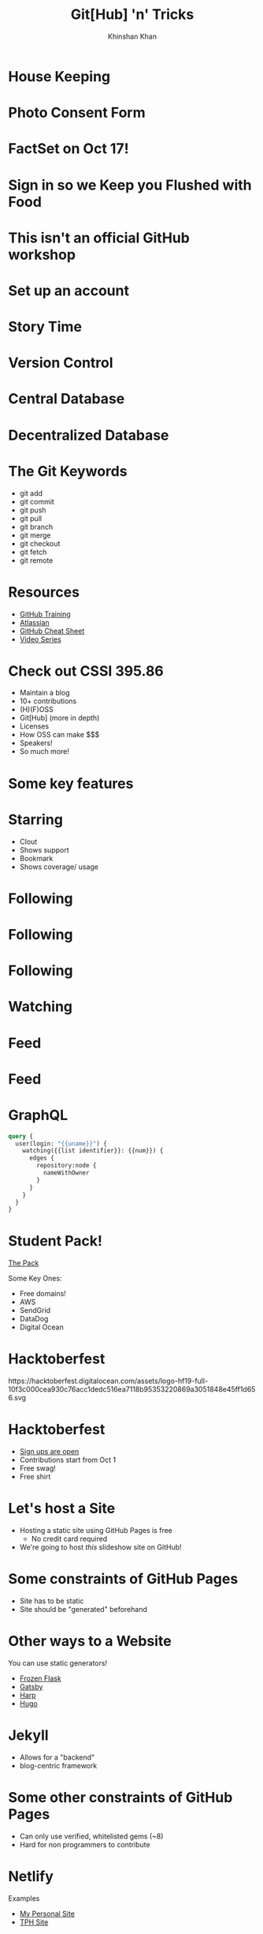 #+REVEAL_ROOT: ../reveal-root
#+REVEAL_THEME: serif
#+REVEAL_EXTRA_CSS: ./index.css
#+OPTIONS: toc:nil num:nil date:nil email:t
#+OPTIONS: reveal_title_slide:"<h2>%t</h2><br><h3>%a</h3><h4>@kkhan01</h4>"
#+TITLE:  Git[Hub] 'n' Tricks
#+AUTHOR: Khinshan Khan

* House Keeping

* Photo Consent Form
[[file:imgs/qr-code.png]]
* FactSet on Oct 17!
* Sign in so we Keep you Flushed with Food
* This isn't an official GitHub workshop

* Set up an account
[[file:imgs/signup.png]]
* Story Time

* Version Control

* Central Database

* Decentralized Database

* The Git Keywords
  #+ATTR_REVEAL: :frag (t)
  - git add
  - git commit
  - git push
  - git pull
  - git branch
  - git merge
  - git checkout
  - git fetch
  - git remote

* Resources
  - [[https://lab.github.com/githubtraining/introduction-to-github][GitHub Training]]
  - [[https://www.atlassian.com/git][Atlassian]]
  - [[https://education.github.com/git-cheat-sheet-education.pdf][GitHub Cheat Sheet]]
  - [[https://www.youtube.com/githubguides][Video Series]]

* Check out CSSI 395.86
  #+ATTR_REVEAL: :frag (t)
  - Maintain a blog
  - 10+ contributions
  - (H)(F)OSS
  - Git[Hub] (more in depth)
  - Licenses
  - How OSS can make $$$
  - Speakers!
  - So much more!

* Some key features

* Starring
  - Clout
  - Shows support
  - Bookmark
  - Shows coverage/ usage
* Following
  [[file:imgs/shiffman-profile.png]]
* Following
  [[file:imgs/aiden-profile.png]]
* Following
  [[file:imgs/followers-starring.png]]
* Watching
  [[file:imgs/cats-watching.png]]
* Feed
  [[file:imgs/sample-feed.png]]
* Feed
  [[file:imgs/sample-feed-arrows.png]]
* GraphQL
  #+BEGIN_SRC graphql
query {
  user(login: "{{uname}}") {
    watching({{list identifier}}: {{num}}) {
      edges {
        repository:node {
          nameWithOwner
        }
      }
    }
  }
}
  #+END_SRC
* Student Pack!
  [[https://education.github.com/pack][The Pack]]

  Some Key Ones:
  #+ATTR_REVEAL: :frag (t)
  - Free domains!
  - AWS
  - SendGrid
  - DataDog
  - Digital Ocean

* Hacktoberfest
  #+BEGIN_HTML
  https://hacktoberfest.digitalocean.com/assets/logo-hf19-full-10f3c000cea930c76acc1dedc516ea7118b95353220869a3051848e45ff1d656.svg
  #+END_HTML

* Hacktoberfest
  #+ATTR_REVEAL: :frag (t)
- [[https://hacktoberfest.digitalocean.com/][Sign ups are open]]
- Contributions start from Oct 1
- Free swag!
- Free shirt
* Let's host a Site
  #+ATTR_REVEAL: :frag (t)
  - Hosting a static site using GitHub Pages is free
    - No credit card required
  - We're going to host /this/ slideshow site on GitHub!

* Some constraints of GitHub Pages
  - Site has to be static
  - Site should be "generated" beforehand

* Other ways to a Website
  You can use static generators!
  #+ATTR_REVEAL: :frag (t)
  - [[https://github.com/Frozen-Flask/Frozen-Flask][Frozen Flask]]
  - [[https://www.gatsbyjs.org/][Gatsby]]
  - [[http://harpjs.com/][Harp]]
  - [[https://gohugo.io/][Hugo]]

* Jekyll
  - Allows for a "backend"
  - blog-centric framework

* Some other constraints of GitHub Pages
  - Can only use verified, whitelisted gems (~8)
  - Hard for non programmers to contribute

* Netlify
  Examples
  #+ATTR_REVEAL: :frag (t)
  - [[https://github.com/kkhan01/alembic-kit][My Personal Site]]
  - [[https://github.com/the-programmers-hangout/website][TPH Site]]

* GitHub Workflows

* GitHub Secrets

* Freedom at last
  - [[https://kkhan01.github.io/presentations/][https://kkhan01.github.io/presentations/]]
  - [[https://github.com/kkhan01][@kkhan01]]
  - khinshan@hunteracm.org
